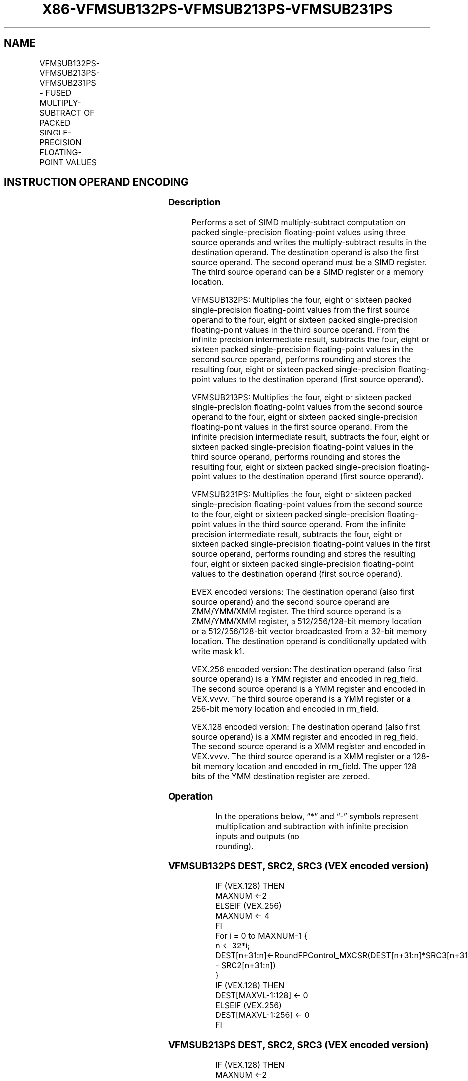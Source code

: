 .nh
.TH "X86-VFMSUB132PS-VFMSUB213PS-VFMSUB231PS" "7" "May 2019" "TTMO" "Intel x86-64 ISA Manual"
.SH NAME
VFMSUB132PS-VFMSUB213PS-VFMSUB231PS - FUSED MULTIPLY-SUBTRACT OF PACKED SINGLE- PRECISION FLOATING-POINT VALUES
.TS
allbox;
l l l l l 
l l l l l .
\fB\fCOpcode/Instruction\fR	\fB\fCOp/E n\fR	\fB\fC64/32 bit Mode Support\fR	\fB\fCCPUID Feature Flag\fR	\fB\fCDescription\fR
T{
VEX.128.66.0F38.W0 9A /r VFMSUB132PS xmm1, xmm2, xmm3/m128
T}
	A	V/V	FMA	T{
Multiply packed single\-precision floating\-point values from xmm1 and xmm3/mem, subtract xmm2 and put result in xmm1.
T}
T{
VEX.128.66.0F38.W0 AA /r VFMSUB213PS xmm1, xmm2, xmm3/m128
T}
	A	V/V	FMA	T{
Multiply packed single\-precision floating\-point values from xmm1 and xmm2, subtract xmm3/mem and put result in xmm1.
T}
T{
VEX.128.66.0F38.W0 BA /r VFMSUB231PS xmm1, xmm2, xmm3/m128
T}
	A	V/V	FMA	T{
Multiply packed single\-precision floating\-point values from xmm2 and xmm3/mem, subtract xmm1 and put result in xmm1.
T}
T{
VEX.256.66.0F38.W0 9A /r VFMSUB132PS ymm1, ymm2, ymm3/m256
T}
	A	V/V	FMA	T{
Multiply packed single\-precision floating\-point values from ymm1 and ymm3/mem, subtract ymm2 and put result in ymm1.
T}
T{
VEX.256.66.0F38.W0 AA /r VFMSUB213PS ymm1, ymm2, ymm3/m256
T}
	A	V/V	FMA	T{
Multiply packed single\-precision floating\-point values from ymm1 and ymm2, subtract ymm3/mem and put result in ymm1.
T}
T{
VEX.256.66.0F38.0 BA /r VFMSUB231PS ymm1, ymm2, ymm3/m256
T}
	A	V/V	FMA	T{
Multiply packed single\-precision floating\-point values from ymm2 and ymm3/mem, subtract ymm1 and put result in ymm1.
T}
T{
EVEX.128.66.0F38.W0 9A /r VFMSUB132PS xmm1 {k1}{z}, xmm2, xmm3/m128/m32bcst
T}
	B	V/V	AVX512VL AVX512F	T{
Multiply packed single\-precision floating\-point values from xmm1 and xmm3/m128/m32bcst, subtract xmm2 and put result in xmm1.
T}
T{
EVEX.128.66.0F38.W0 AA /r VFMSUB213PS xmm1 {k1}{z}, xmm2, xmm3/m128/m32bcst
T}
	B	V/V	AVX512VL AVX512F	T{
Multiply packed single\-precision floating\-point values from xmm1 and xmm2, subtract xmm3/m128/m32bcst and put result in xmm1.
T}
T{
EVEX.128.66.0F38.W0 BA /r VFMSUB231PS xmm1 {k1}{z}, xmm2, xmm3/m128/m32bcst
T}
	B	V/V	AVX512VL AVX512F	T{
Multiply packed single\-precision floating\-point values from xmm2 and xmm3/m128/m32bcst, subtract xmm1 and put result in xmm1.
T}
T{
EVEX.256.66.0F38.W0 9A /r VFMSUB132PS ymm1 {k1}{z}, ymm2, ymm3/m256/m32bcst
T}
	B	V/V	AVX512VL AVX512F	T{
Multiply packed single\-precision floating\-point values from ymm1 and ymm3/m256/m32bcst, subtract ymm2 and put result in ymm1.
T}
T{
EVEX.256.66.0F38.W0 AA /r VFMSUB213PS ymm1 {k1}{z}, ymm2, ymm3/m256/m32bcst
T}
	B	V/V	AVX512VL AVX512F	T{
Multiply packed single\-precision floating\-point values from ymm1 and ymm2, subtract ymm3/m256/m32bcst and put result in ymm1.
T}
T{
EVEX.256.66.0F38.W0 BA /r VFMSUB231PS ymm1 {k1}{z}, ymm2, ymm3/m256/m32bcst
T}
	B	V/V	AVX512VL AVX512F	T{
Multiply packed single\-precision floating\-point values from ymm2 and ymm3/m256/m32bcst, subtract ymm1 and put result in ymm1.
T}
T{
EVEX.512.66.0F38.W0 9A /r VFMSUB132PS zmm1 {k1}{z}, zmm2, zmm3/m512/m32bcst{er}
T}
	B	V/V	AVX512F	T{
Multiply packed single\-precision floating\-point values from zmm1 and zmm3/m512/m32bcst, subtract zmm2 and put result in zmm1.
T}
T{
EVEX.512.66.0F38.W0 AA /r VFMSUB213PS zmm1 {k1}{z}, zmm2, zmm3/m512/m32bcst{er}
T}
	B	V/V	AVX512F	T{
Multiply packed single\-precision floating\-point values from zmm1 and zmm2, subtract zmm3/m512/m32bcst and put result in zmm1.
T}
T{
EVEX.512.66.0F38.W0 BA /r VFMSUB231PS zmm1 {k1}{z}, zmm2, zmm3/m512/m32bcst{er}
T}
	B	V/V	AVX512F	T{
Multiply packed single\-precision floating\-point values from zmm2 and zmm3/m512/m32bcst, subtract zmm1 and put result in zmm1.
T}
.TE

.SH INSTRUCTION OPERAND ENCODING
.TS
allbox;
l l l l l l 
l l l l l l .
Op/En	Tuple Type	Operand 1	Operand 2	Operand 3	Operand 4
A	NA	ModRM:reg (r, w)	VEX.vvvv (r)	ModRM:r/m (r)	NA
B	Full	ModRM:reg (r, w)	EVEX.vvvv (r)	ModRM:r/m (r)	NA
.TE

.SS Description
.PP
Performs a set of SIMD multiply\-subtract computation on packed
single\-precision floating\-point values using three source operands and
writes the multiply\-subtract results in the destination operand. The
destination operand is also the first source operand. The second operand
must be a SIMD register. The third source operand can be a SIMD register
or a memory location.

.PP
VFMSUB132PS: Multiplies the four, eight or sixteen packed
single\-precision floating\-point values from the first source operand to
the four, eight or sixteen packed single\-precision floating\-point values
in the third source operand. From the infinite precision intermediate
result, subtracts the four, eight or sixteen packed single\-precision
floating\-point values in the second source operand, performs rounding
and stores the resulting four, eight or sixteen packed single\-precision
floating\-point values to the destination operand (first source operand).

.PP
VFMSUB213PS: Multiplies the four, eight or sixteen packed
single\-precision floating\-point values from the second source operand to
the four, eight or sixteen packed single\-precision floating\-point values
in the first source operand. From the infinite precision intermediate
result, subtracts the four, eight or sixteen packed single\-precision
floating\-point values in the third source operand, performs rounding and
stores the resulting four, eight or sixteen packed single\-precision
floating\-point values to the destination operand (first source operand).

.PP
VFMSUB231PS: Multiplies the four, eight or sixteen packed
single\-precision floating\-point values from the second source to the
four, eight or sixteen packed single\-precision floating\-point values in
the third source operand. From the infinite precision intermediate
result, subtracts the four, eight or sixteen packed single\-precision
floating\-point values in the first source operand, performs rounding and
stores the resulting four, eight or sixteen packed single\-precision
floating\-point values to the destination operand (first source operand).

.PP
EVEX encoded versions: The destination operand (also first source
operand) and the second source operand are ZMM/YMM/XMM register. The
third source operand is a ZMM/YMM/XMM register, a 512/256/128\-bit memory
location or a 512/256/128\-bit vector broadcasted from a 32\-bit memory
location. The destination operand is conditionally updated with write
mask k1.

.PP
VEX.256 encoded version: The destination operand (also first source
operand) is a YMM register and encoded in reg\_field. The second source
operand is a YMM register and encoded in VEX.vvvv. The third source
operand is a YMM register or a 256\-bit memory location and encoded in
rm\_field.

.PP
VEX.128 encoded version: The destination operand (also first source
operand) is a XMM register and encoded in reg\_field. The second source
operand is a XMM register and encoded in VEX.vvvv. The third source
operand is a XMM register or a 128\-bit memory location and encoded in
rm\_field. The upper 128 bits of the YMM destination register are
zeroed.

.SS Operation
.PP
.RS

.nf
In the operations below, “*” and “\-” symbols represent multiplication and subtraction with infinite precision inputs and outputs (no
rounding).

.fi
.RE

.SS VFMSUB132PS DEST, SRC2, SRC3 (VEX encoded version)
.PP
.RS

.nf
IF (VEX.128) THEN
    MAXNUM ←2
ELSEIF (VEX.256)
    MAXNUM ← 4
FI
For i = 0 to MAXNUM\-1 {
    n ← 32*i;
    DEST[n+31:n]←RoundFPControl\_MXCSR(DEST[n+31:n]*SRC3[n+31:n] \- SRC2[n+31:n])
}
IF (VEX.128) THEN
    DEST[MAXVL\-1:128] ← 0
ELSEIF (VEX.256)
    DEST[MAXVL\-1:256] ← 0
FI

.fi
.RE

.SS VFMSUB213PS DEST, SRC2, SRC3 (VEX encoded version)
.PP
.RS

.nf
IF (VEX.128) THEN
    MAXNUM ←2
ELSEIF (VEX.256)
    MAXNUM ← 4
FI
For i = 0 to MAXNUM\-1 {
    n ← 32*i;
    DEST[n+31:n]←RoundFPControl\_MXCSR(SRC2[n+31:n]*DEST[n+31:n] \- SRC3[n+31:n])
}
IF (VEX.128) THEN
    DEST[MAXVL\-1:128] ← 0
ELSEIF (VEX.256)
    DEST[MAXVL\-1:256] ← 0
FI

.fi
.RE

.SS VFMSUB231PS DEST, SRC2, SRC3 (VEX encoded version)
.PP
.RS

.nf
IF (VEX.128) THEN
    MAXNUM ←2
ELSEIF (VEX.256)
    MAXNUM ← 4
FI
For i = 0 to MAXNUM\-1 {
    n ← 32*i;
    DEST[n+31:n]←RoundFPControl\_MXCSR(SRC2[n+31:n]*SRC3[n+31:n] \- DEST[n+31:n])
}
IF (VEX.128) THEN
    DEST[MAXVL\-1:128] ← 0
ELSEIF (VEX.256)
    DEST[MAXVL\-1:256] ← 0
FI

.fi
.RE

.SS VFMSUB132PS DEST, SRC2, SRC3 (EVEX encoded version, when src3 operand is a register)
.PP
.RS

.nf
(KL, VL) = (4, 128), (8, 256), (16, 512)
IF (VL = 512) AND (EVEX.b = 1)
    THEN
        SET\_RM(EVEX.RC);
    ELSE
        SET\_RM(MXCSR.RM);
FI;
FOR j←0 TO KL\-1
    i←j * 32
    IF k1[j] OR *no writemask*
        THEN DEST[i+31:i]←
            RoundFPControl(DEST[i+31:i]*SRC3[i+31:i] \- SRC2[i+31:i])
        ELSE
            IF *merging\-masking* ; merging\-masking
                THEN *DEST[i+31:i] remains unchanged*
                ELSE ; zeroing\-masking
                    DEST[i+31:i] ← 0
            FI
    FI;
ENDFOR
DEST[MAXVL\-1:VL] ← 0

.fi
.RE

.SS VFMSUB132PS DEST, SRC2, SRC3 (EVEX encoded version, when src3 operand is a memory source)
.PP
.RS

.nf
(KL, VL) = (4, 128), (8, 256), (16, 512)
FOR j←0 TO KL\-1
    i←j * 32
    IF k1[j] OR *no writemask*
        THEN
            IF (EVEX.b = 1)
                THEN
                    DEST[i+31:i] ←
            RoundFPControl\_MXCSR(DEST[i+31:i]*SRC3[31:0] \- SRC2[i+31:i])
                ELSE
                    DEST[i+31:i] ←
            RoundFPControl\_MXCSR(DEST[i+31:i]*SRC3[i+31:i] \- SRC2[i+31:i])
            FI;
        ELSE
            IF *merging\-masking* ; merging\-masking
                THEN *DEST[i+31:i] remains unchanged*
                ELSE ; zeroing\-masking
                    DEST[i+31:i] ← 0
            FI
    FI;
ENDFOR
DEST[MAXVL\-1:VL] ← 0

.fi
.RE

.SS VFMSUB213PS DEST, SRC2, SRC3 (EVEX encoded version, when src3 operand is a register)
.PP
.RS

.nf
(KL, VL) = (4, 128), (8, 256), (16, 512)
IF (VL = 512) AND (EVEX.b = 1)
    THEN
        SET\_RM(EVEX.RC);
    ELSE
        SET\_RM(MXCSR.RM);
FI;
FOR j←0 TO KL\-1
    i←j * 32
    IF k1[j] OR *no writemask*
        THEN DEST[i+31:i]←
            RoundFPControl\_MXCSR(SRC2[i+31:i]*DEST[i+31:i] \- SRC3[i+31:i])
        ELSE
            IF *merging\-masking* ; merging\-masking
                THEN *DEST[i+31:i] remains unchanged*
                ELSE ; zeroing\-masking
                    DEST[i+31:i] ← 0
            FI
    FI;
ENDFOR
DEST[MAXVL\-1:VL] ← 0

.fi
.RE

.SS VFMSUB213PS DEST, SRC2, SRC3 (EVEX encoded version, when src3 operand is a memory source)
.PP
.RS

.nf
(KL, VL) = (4, 128), (8, 256), (16, 512)
FOR j←0 TO KL\-1
    i←j * 32
    IF k1[j] OR *no writemask*
        THEN
            IF (EVEX.b = 1)
                THEN
                    DEST[i+31:i] ←
            RoundFPControl\_MXCSR(SRC2[i+31:i]*DEST[i+31:i] \- SRC3[31:0])
                ELSE
                    DEST[i+31:i] ←
            RoundFPControl\_MXCSR(SRC2[i+31:i]*DEST[i+31:i] \- SRC3[i+31:i])
            FI;
        ELSE
            IF *merging\-masking* ; merging\-masking
                THEN *DEST[i+31:i] remains unchanged*
                ELSE ; zeroing\-masking
                    DEST[i+31:i] ← 0
            FI
    FI;
ENDFOR
DEST[MAXVL\-1:VL] ← 0

.fi
.RE

.SS VFMSUB231PS DEST, SRC2, SRC3 (EVEX encoded version, when src3 operand is a register)
.PP
.RS

.nf
(KL, VL) = (4, 128), (8, 256), (16, 512)
IF (VL = 512) AND (EVEX.b = 1)
    THEN
        SET\_RM(EVEX.RC);
    ELSE
        SET\_RM(MXCSR.RM);
FI;
FOR j←0 TO KL\-1
    i←j * 32
    IF k1[j] OR *no writemask*
        THEN DEST[i+31:i]←
            RoundFPControl\_MXCSR(SRC2[i+31:i]*SRC3[i+31:i] \- DEST[i+31:i])
        ELSE
            IF *merging\-masking* ; merging\-masking
                THEN *DEST[i+31:i] remains unchanged*
                ELSE ; zeroing\-masking
                    DEST[i+31:i] ← 0
            FI
    FI;
ENDFOR
DEST[MAXVL\-1:VL] ← 0

.fi
.RE

.SS VFMSUB231PS DEST, SRC2, SRC3 (EVEX encoded version, when src3 operand is a memory source)
.PP
.RS

.nf
(KL, VL) = (4, 128), (8, 256), (16, 512)
FOR j←0 TO KL\-1
    i←j * 32
    IF k1[j] OR *no writemask*
        THEN
            IF (EVEX.b = 1)
                THEN
                    DEST[i+31:i] ←
            RoundFPControl\_MXCSR(SRC2[i+31:i]*SRC3[31:0] \- DEST[i+31:i])
                ELSE
                    DEST[i+31:i] ←
            RoundFPControl\_MXCSR(SRC2[i+31:i]*SRC3[i+31:i] \- DEST[i+31:i])
            FI;
        ELSE
            IF *merging\-masking* ; merging\-masking
                THEN *DEST[i+31:i] remains unchanged*
                ELSE ; zeroing\-masking
                    DEST[i+31:i] ← 0
            FI
    FI;
ENDFOR
DEST[MAXVL\-1:VL] ← 0

.fi
.RE

.SS Intel C/C++ Compiler Intrinsic Equivalent
.PP
.RS

.nf
VFMSUBxxxPS \_\_m512 \_mm512\_fmsub\_ps(\_\_m512 a, \_\_m512 b, \_\_m512 c);

VFMSUBxxxPS \_\_m512 \_mm512\_fmsub\_round\_ps(\_\_m512 a, \_\_m512 b, \_\_m512 c, int r);

VFMSUBxxxPS \_\_m512 \_mm512\_mask\_fmsub\_ps(\_\_m512 a, \_\_mmask16 k, \_\_m512 b, \_\_m512 c);

VFMSUBxxxPS \_\_m512 \_mm512\_maskz\_fmsub\_ps(\_\_mmask16 k, \_\_m512 a, \_\_m512 b, \_\_m512 c);

VFMSUBxxxPS \_\_m512 \_mm512\_mask3\_fmsub\_ps(\_\_m512 a, \_\_m512 b, \_\_m512 c, \_\_mmask16 k);

VFMSUBxxxPS \_\_m512 \_mm512\_mask\_fmsub\_round\_ps(\_\_m512 a, \_\_mmask16 k, \_\_m512 b, \_\_m512 c, int r);

VFMSUBxxxPS \_\_m512 \_mm512\_maskz\_fmsub\_round\_ps(\_\_mmask16 k, \_\_m512 a, \_\_m512 b, \_\_m512 c, int r);

VFMSUBxxxPS \_\_m512 \_mm512\_mask3\_fmsub\_round\_ps(\_\_m512 a, \_\_m512 b, \_\_m512 c, \_\_mmask16 k, int r);

VFMSUBxxxPS \_\_m256 \_mm256\_mask\_fmsub\_ps(\_\_m256 a, \_\_mmask8 k, \_\_m256 b, \_\_m256 c);

VFMSUBxxxPS \_\_m256 \_mm256\_maskz\_fmsub\_ps(\_\_mmask8 k, \_\_m256 a, \_\_m256 b, \_\_m256 c);

VFMSUBxxxPS \_\_m256 \_mm256\_mask3\_fmsub\_ps(\_\_m256 a, \_\_m256 b, \_\_m256 c, \_\_mmask8 k);

VFMSUBxxxPS \_\_m128 \_mm\_mask\_fmsub\_ps(\_\_m128 a, \_\_mmask8 k, \_\_m128 b, \_\_m128 c);

VFMSUBxxxPS \_\_m128 \_mm\_maskz\_fmsub\_ps(\_\_mmask8 k, \_\_m128 a, \_\_m128 b, \_\_m128 c);

VFMSUBxxxPS \_\_m128 \_mm\_mask3\_fmsub\_ps(\_\_m128 a, \_\_m128 b, \_\_m128 c, \_\_mmask8 k);

VFMSUBxxxPS \_\_m128 \_mm\_fmsub\_ps (\_\_m128 a, \_\_m128 b, \_\_m128 c);

VFMSUBxxxPS \_\_m256 \_mm256\_fmsub\_ps (\_\_m256 a, \_\_m256 b, \_\_m256 c);

.fi
.RE

.SS SIMD Floating\-Point Exceptions
.PP
Overflow, Underflow, Invalid, Precision, Denormal

.SS Other Exceptions
.PP
VEX\-encoded instructions, see Exceptions Type 2.

.PP
EVEX\-encoded instructions, see Exceptions Type E2.

.SH SEE ALSO
.PP
x86\-manpages(7) for a list of other x86\-64 man pages.

.SH COLOPHON
.PP
This UNOFFICIAL, mechanically\-separated, non\-verified reference is
provided for convenience, but it may be incomplete or broken in
various obvious or non\-obvious ways. Refer to Intel® 64 and IA\-32
Architectures Software Developer’s Manual for anything serious.

.br
This page is generated by scripts; therefore may contain visual or semantical bugs. Please report them (or better, fix them) on https://github.com/ttmo-O/x86-manpages.

.br
Copyleft TTMO 2020 (Turkish Unofficial Chamber of Reverse Engineers - https://ttmo.re).
